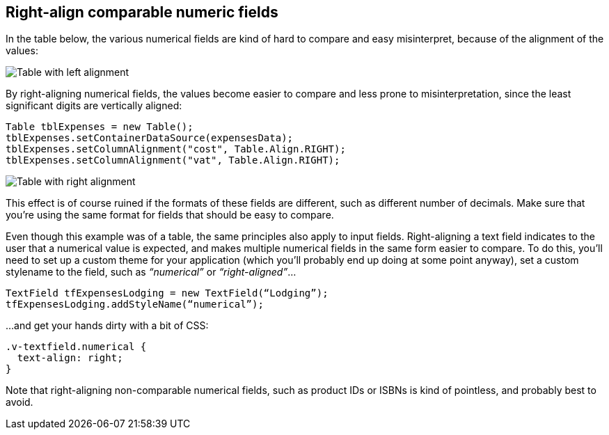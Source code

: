 [[right-align-comparable-numeric-fields]]
Right-align comparable numeric fields
-------------------------------------

In the table below, the various numerical fields are kind of hard to
compare and easy misinterpret, because of the alignment of the values:

image:img/table1.png[Table with left alignment]

By right-aligning numerical fields, the values become easier to compare
and less prone to misinterpretation, since the least significant digits
are vertically aligned:

[source,java]
....
Table tblExpenses = new Table();
tblExpenses.setContainerDataSource(expensesData);
tblExpenses.setColumnAlignment("cost", Table.Align.RIGHT);
tblExpenses.setColumnAlignment("vat", Table.Align.RIGHT);
....

image:img/table2.png[Table with right alignment]

This effect is of course ruined if the formats of these fields are
different, such as different number of decimals. Make sure that you’re
using the same format for fields that should be easy to compare.

Even though this example was of a table, the same principles also apply
to input fields. Right-aligning a text field indicates to the user that
a numerical value is expected, and makes multiple numerical fields in
the same form easier to compare. To do this, you’ll need to set up a
custom theme for your application (which you’ll probably end up doing at
some point anyway), set a custom stylename to the field, such as
_“numerical”_ or _“right-aligned”_...

[source,java]
....
TextField tfExpensesLodging = new TextField(“Lodging”);
tfExpensesLodging.addStyleName(“numerical”);
....

...and get your hands dirty with a bit of CSS:

[source,css]
....
.v-textfield.numerical {
  text-align: right;
}
....

Note that right-aligning non-comparable numerical fields, such as
product IDs or ISBNs is kind of pointless, and probably best to avoid.

